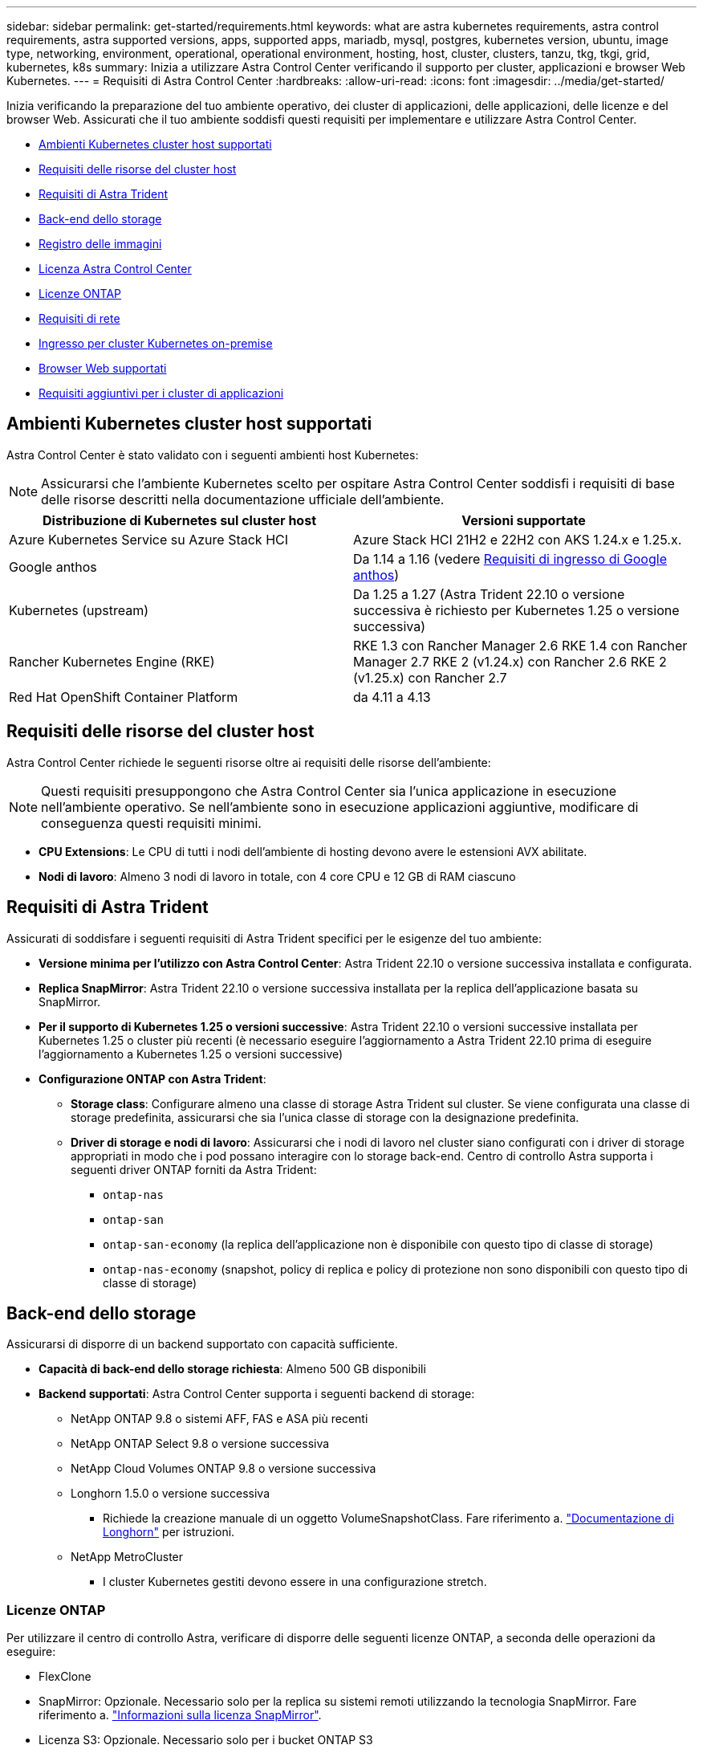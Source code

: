 ---
sidebar: sidebar 
permalink: get-started/requirements.html 
keywords: what are astra kubernetes requirements, astra control requirements, astra supported versions, apps, supported apps, mariadb, mysql, postgres, kubernetes version, ubuntu, image type, networking, environment, operational, operational environment, hosting, host, cluster, clusters, tanzu, tkg, tkgi, grid, kubernetes, k8s 
summary: Inizia a utilizzare Astra Control Center verificando il supporto per cluster, applicazioni e browser Web Kubernetes. 
---
= Requisiti di Astra Control Center
:hardbreaks:
:allow-uri-read: 
:icons: font
:imagesdir: ../media/get-started/


[role="lead"]
Inizia verificando la preparazione del tuo ambiente operativo, dei cluster di applicazioni, delle applicazioni, delle licenze e del browser Web. Assicurati che il tuo ambiente soddisfi questi requisiti per implementare e utilizzare Astra Control Center.

* <<Ambienti Kubernetes cluster host supportati>>
* <<Requisiti delle risorse del cluster host>>
* <<Requisiti di Astra Trident>>
* <<Back-end dello storage>>
* <<Registro delle immagini>>
* <<Licenza Astra Control Center>>
* <<Licenze ONTAP>>
* <<Requisiti di rete>>
* <<Ingresso per cluster Kubernetes on-premise>>
* <<Browser Web supportati>>
* <<Requisiti aggiuntivi per i cluster di applicazioni>>




== Ambienti Kubernetes cluster host supportati

Astra Control Center è stato validato con i seguenti ambienti host Kubernetes:


NOTE: Assicurarsi che l'ambiente Kubernetes scelto per ospitare Astra Control Center soddisfi i requisiti di base delle risorse descritti nella documentazione ufficiale dell'ambiente.

|===
| Distribuzione di Kubernetes sul cluster host | Versioni supportate 


| Azure Kubernetes Service su Azure Stack HCI | Azure Stack HCI 21H2 e 22H2 con AKS 1.24.x e 1.25.x. 


| Google anthos | Da 1.14 a 1.16 (vedere <<Requisiti di ingresso di Google anthos>>) 


| Kubernetes (upstream) | Da 1.25 a 1.27 (Astra Trident 22.10 o versione successiva è richiesto per Kubernetes 1.25 o versione successiva) 


| Rancher Kubernetes Engine (RKE) | RKE 1.3 con Rancher Manager 2.6
RKE 1.4 con Rancher Manager 2.7
RKE 2 (v1.24.x) con Rancher 2.6
RKE 2 (v1.25.x) con Rancher 2.7 


| Red Hat OpenShift Container Platform | da 4.11 a 4.13 
|===


== Requisiti delle risorse del cluster host

Astra Control Center richiede le seguenti risorse oltre ai requisiti delle risorse dell'ambiente:


NOTE: Questi requisiti presuppongono che Astra Control Center sia l'unica applicazione in esecuzione nell'ambiente operativo. Se nell'ambiente sono in esecuzione applicazioni aggiuntive, modificare di conseguenza questi requisiti minimi.

* *CPU Extensions*: Le CPU di tutti i nodi dell'ambiente di hosting devono avere le estensioni AVX abilitate.
* *Nodi di lavoro*: Almeno 3 nodi di lavoro in totale, con 4 core CPU e 12 GB di RAM ciascuno




== Requisiti di Astra Trident

Assicurati di soddisfare i seguenti requisiti di Astra Trident specifici per le esigenze del tuo ambiente:

* *Versione minima per l'utilizzo con Astra Control Center*: Astra Trident 22.10 o versione successiva installata e configurata.
* *Replica SnapMirror*: Astra Trident 22.10 o versione successiva installata per la replica dell'applicazione basata su SnapMirror.
* *Per il supporto di Kubernetes 1.25 o versioni successive*: Astra Trident 22.10 o versioni successive installata per Kubernetes 1.25 o cluster più recenti (è necessario eseguire l'aggiornamento a Astra Trident 22.10 prima di eseguire l'aggiornamento a Kubernetes 1.25 o versioni successive)
* *Configurazione ONTAP con Astra Trident*:
+
** *Storage class*: Configurare almeno una classe di storage Astra Trident sul cluster. Se viene configurata una classe di storage predefinita, assicurarsi che sia l'unica classe di storage con la designazione predefinita.
** *Driver di storage e nodi di lavoro*: Assicurarsi che i nodi di lavoro nel cluster siano configurati con i driver di storage appropriati in modo che i pod possano interagire con lo storage back-end. Centro di controllo Astra supporta i seguenti driver ONTAP forniti da Astra Trident:
+
*** `ontap-nas`
*** `ontap-san`
*** `ontap-san-economy` (la replica dell'applicazione non è disponibile con questo tipo di classe di storage)
*** `ontap-nas-economy` (snapshot, policy di replica e policy di protezione non sono disponibili con questo tipo di classe di storage)








== Back-end dello storage

Assicurarsi di disporre di un backend supportato con capacità sufficiente.

* *Capacità di back-end dello storage richiesta*: Almeno 500 GB disponibili
* *Backend supportati*: Astra Control Center supporta i seguenti backend di storage:
+
** NetApp ONTAP 9.8 o sistemi AFF, FAS e ASA più recenti
** NetApp ONTAP Select 9.8 o versione successiva
** NetApp Cloud Volumes ONTAP 9.8 o versione successiva
** Longhorn 1.5.0 o versione successiva
+
*** Richiede la creazione manuale di un oggetto VolumeSnapshotClass. Fare riferimento a. https://longhorn.io/docs/1.5.0/snapshots-and-backups/csi-snapshot-support/csi-volume-snapshot-associated-with-longhorn-snapshot/#create-a-csi-volumesnapshot-associated-with-longhorn-snapshot["Documentazione di Longhorn"^] per istruzioni.


** NetApp MetroCluster
+
*** I cluster Kubernetes gestiti devono essere in una configurazione stretch.








=== Licenze ONTAP

Per utilizzare il centro di controllo Astra, verificare di disporre delle seguenti licenze ONTAP, a seconda delle operazioni da eseguire:

* FlexClone
* SnapMirror: Opzionale. Necessario solo per la replica su sistemi remoti utilizzando la tecnologia SnapMirror. Fare riferimento a. https://docs.netapp.com/us-en/ontap/data-protection/snapmirror-licensing-concept.html["Informazioni sulla licenza SnapMirror"^].
* Licenza S3: Opzionale. Necessario solo per i bucket ONTAP S3


Per verificare se il sistema ONTAP dispone delle licenze richieste, fare riferimento a. https://docs.netapp.com/us-en/ontap/system-admin/manage-licenses-concept.html["Gestire le licenze ONTAP"^].



=== NetApp MetroCluster

Quando si utilizza NetApp MetroCluster come backend di storage, è necessario specificare un LIF di gestione SVM come opzione di backend nel driver Astra Trident utilizzato.

Per configurare il file LIF di MetroCluster, consultare la documentazione di Astra Trident per ulteriori informazioni su ciascun driver:

* https://docs.netapp.com/us-en/trident/trident-use/ontap-san-examples.html["SAN"^]
* https://docs.netapp.com/us-en/trident/trident-use/ontap-nas-examples.html["NAS"^]




== Registro delle immagini

È necessario disporre di un registro di immagini Docker privato in cui è possibile trasferire le immagini di build di Astra Control Center. È necessario fornire l'URL del registro delle immagini in cui verranno caricate le immagini.



== Licenza Astra Control Center

Astra Control Center richiede una licenza Astra Control Center. Quando si installa Astra Control Center, viene già attivata una licenza di valutazione integrata di 90 giorni per 4,800 unità CPU. Se hai bisogno di una maggiore capacità o di termini di valutazione diversi, o se desideri passare a una licenza completa, puoi ottenere una licenza di valutazione o una licenza completa diversa da NetApp. Hai bisogno di una licenza per proteggere le tue applicazioni e i tuoi dati.

Puoi provare Astra Control Center registrandoti per una prova gratuita. Puoi iscriverti registrandoti link:https://bluexp.netapp.com/astra-register["qui"^].

Per impostare la licenza, fare riferimento a. link:setup_overview.html["utilizzare una licenza di valutazione di 90 giorni"^].

Per ulteriori informazioni sul funzionamento delle licenze, fare riferimento a. link:../concepts/licensing.html["Licensing"^].



== Requisiti di rete

Configura il tuo ambiente operativo per garantire che Astra Control Center possa comunicare correttamente. Sono necessarie le seguenti configurazioni di rete:

* *Indirizzo FQDN*: È necessario disporre di un indirizzo FQDN per Astra Control Center.
* *Accesso a Internet*: È necessario determinare se si dispone di accesso esterno a Internet. In caso contrario, alcune funzionalità potrebbero essere limitate, ad esempio la ricezione di dati di monitoraggio e metriche da NetApp Cloud Insights o l'invio di pacchetti di supporto a https://mysupport.netapp.com/site/["Sito di supporto NetApp"^].
* *Port Access*: L'ambiente operativo che ospita Astra Control Center comunica utilizzando le seguenti porte TCP. Assicurarsi che queste porte siano consentite attraverso qualsiasi firewall e configurare i firewall in modo da consentire qualsiasi traffico HTTPS in uscita dalla rete Astra. Alcune porte richiedono la connettività tra l'ambiente che ospita Astra Control Center e ciascun cluster gestito (annotato dove applicabile).



NOTE: Puoi implementare Astra Control Center in un cluster Kubernetes dual-stack, mentre Astra Control Center può gestire le applicazioni e i back-end di storage configurati per il funzionamento dual-stack. Per ulteriori informazioni sui requisiti del cluster dual-stack, vedere https://kubernetes.io/docs/concepts/services-networking/dual-stack/["Documentazione Kubernetes"^].

|===
| Origine | Destinazione | Porta | Protocollo | Scopo 


| PC client | Centro di controllo Astra | 443 | HTTPS | Accesso UI/API - assicurarsi che questa porta sia aperta in entrambi i modi tra il cluster che ospita Astra Control Center e ciascun cluster gestito 


| Metriche consumer | Nodo di lavoro Astra Control Center | 9090 | HTTPS | Comunicazione dei dati delle metriche - garantire che ciascun cluster gestito possa accedere a questa porta sul cluster che ospita Astra Control Center (è richiesta una comunicazione bidirezionale) 


| Centro di controllo Astra | Servizio Hosted Cloud Insights (https://www.netapp.com/cloud-services/cloud-insights/[]) | 443 | HTTPS | Comunicazione Cloud Insights 


| Centro di controllo Astra | Provider di bucket di storage Amazon S3 | 443 | HTTPS | Comunicazione con lo storage Amazon S3 


| Centro di controllo Astra | NetApp AutoSupport (https://support.netapp.com[]) | 443 | HTTPS | Comunicazioni NetApp AutoSupport 
|===


== Ingresso per cluster Kubernetes on-premise

È possibile scegliere il tipo di ingresso di rete utilizzato da Astra Control Center. Per impostazione predefinita, Astra Control Center implementa il gateway Astra Control Center (servizio/traefik) come risorsa a livello di cluster. Astra Control Center supporta anche l'utilizzo di un servizio di bilanciamento del carico, se consentito nel tuo ambiente. Se si preferisce utilizzare un servizio di bilanciamento del carico e non ne si dispone già di uno configurato, è possibile utilizzare il bilanciamento del carico MetalLB per assegnare automaticamente un indirizzo IP esterno al servizio. Nella configurazione del server DNS interno, puntare il nome DNS scelto per Astra Control Center sull'indirizzo IP con bilanciamento del carico.


NOTE: Il bilanciamento del carico deve utilizzare un indirizzo IP situato nella stessa subnet degli indirizzi IP del nodo di lavoro di Astra Control Center.

Per ulteriori informazioni, fare riferimento a. link:../get-started/install_acc.html#set-up-ingress-for-load-balancing["Impostare l'ingresso per il bilanciamento del carico"^].



=== Requisiti di ingresso di Google anthos

Quando si ospita Astra Control Center su un cluster Google anthos, Google anthos include il bilanciamento del carico MetalLB e il servizio di ingresso Istio per impostazione predefinita, consentendo di utilizzare semplicemente le funzionalità di ingresso generiche di Astra Control Center durante l'installazione. Fare riferimento a. link:install_acc.html#configure-astra-control-center["Configurare Astra Control Center"^] per ulteriori informazioni.



== Browser Web supportati

Astra Control Center supporta versioni recenti di Firefox, Safari e Chrome con una risoluzione minima di 1280 x 720.



== Requisiti aggiuntivi per i cluster di applicazioni

Se si prevede di utilizzare queste funzionalità di Astra Control Center, tenere presenti questi requisiti:

* *Requisiti del cluster applicativo*: link:../get-started/setup_overview.html#prepare-your-environment-for-cluster-management-using-astra-control["Requisiti di gestione del cluster"^]
+
** *Requisiti delle applicazioni gestite*: link:../use/manage-apps.html#application-management-requirements["Requisiti di gestione delle applicazioni"^]
** *Requisiti aggiuntivi per la replica delle applicazioni*: link:../use/replicate_snapmirror.html#replication-prerequisites["Prerequisiti per la replica"^]






== Cosa succederà

Visualizzare il link:quick-start.html["avvio rapido"^] panoramica.
